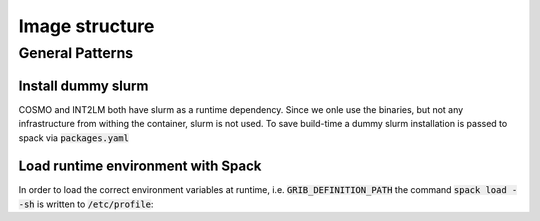 Image structure
===============

General Patterns
----------------

Install dummy slurm
^^^^^^^^^^^^^^^^^^^
COSMO and INT2LM both have slurm as a runtime dependency. Since we onle use the binaries, but not any infrastructure from withing the container,
slurm is not used. To save build-time a dummy slurm installation is passed to spack via :code:`packages.yaml`

.. code-block:: Docker
   RUN echo "  slurm:" >> /root/.spack/packages.yaml && \
   echo "      buildable: false" >> /root/.spack/packages.yaml && \
   echo "      externals:" >> /root/.spack/packages.yaml && \
   echo "      - spec: slurm%gcc" >> /root/.spack/packages.yaml && \
   echo "        prefix: /usr" >> /root/.spack/packages.yaml

Load runtime environment with Spack
^^^^^^^^^^^^^^^^^^^^^^^^^^^^^^^^^^^
In order to load the correct environment variables at runtime, i.e. :code:`GRIB_DEFINITION_PATH`
the command :code:`spack load --sh` is written to :code:`/etc/profile`:

.. code-block:: Docker
   # dump spack-env to file
   RUN echo $(spack load --sh $COSMO_SPEC) > /opt/spack-env
